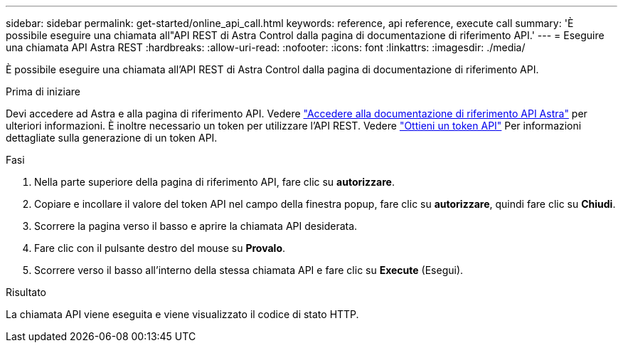 ---
sidebar: sidebar 
permalink: get-started/online_api_call.html 
keywords: reference, api reference, execute call 
summary: 'È possibile eseguire una chiamata all"API REST di Astra Control dalla pagina di documentazione di riferimento API.' 
---
= Eseguire una chiamata API Astra REST
:hardbreaks:
:allow-uri-read: 
:nofooter: 
:icons: font
:linkattrs: 
:imagesdir: ./media/


[role="lead"]
È possibile eseguire una chiamata all'API REST di Astra Control dalla pagina di documentazione di riferimento API.

.Prima di iniziare
Devi accedere ad Astra e alla pagina di riferimento API. Vedere link:../get-started/online_api_ref.html["Accedere alla documentazione di riferimento API Astra"] per ulteriori informazioni. È inoltre necessario un token per utilizzare l'API REST. Vedere link:../get-started/get_api_token.html["Ottieni un token API"] Per informazioni dettagliate sulla generazione di un token API.

.Fasi
. Nella parte superiore della pagina di riferimento API, fare clic su *autorizzare*.
. Copiare e incollare il valore del token API nel campo della finestra popup, fare clic su *autorizzare*, quindi fare clic su *Chiudi*.
. Scorrere la pagina verso il basso e aprire la chiamata API desiderata.
. Fare clic con il pulsante destro del mouse su *Provalo*.
. Scorrere verso il basso all'interno della stessa chiamata API e fare clic su *Execute* (Esegui).


.Risultato
La chiamata API viene eseguita e viene visualizzato il codice di stato HTTP.
